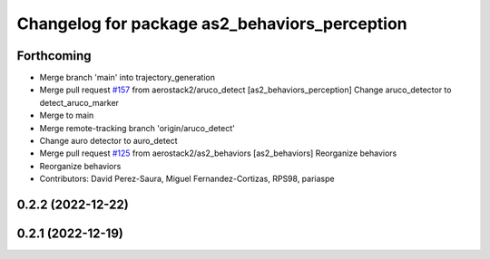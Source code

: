^^^^^^^^^^^^^^^^^^^^^^^^^^^^^^^^^^^^^^^^^^^^^^
Changelog for package as2_behaviors_perception
^^^^^^^^^^^^^^^^^^^^^^^^^^^^^^^^^^^^^^^^^^^^^^

Forthcoming
-----------
* Merge branch 'main' into trajectory_generation
* Merge pull request `#157 <https://github.com/aerostack2/aerostack2/issues/157>`_ from aerostack2/aruco_detect
  [as2_behaviors_perception] Change aruco_detector to detect_aruco_marker
* Merge to main
* Merge remote-tracking branch 'origin/aruco_detect'
* Change auro detector to auro_detect
* Merge pull request `#125 <https://github.com/aerostack2/aerostack2/issues/125>`_ from aerostack2/as2_behaviors
  [as2_behaviors] Reorganize behaviors
* Reorganize behaviors
* Contributors: David Perez-Saura, Miguel Fernandez-Cortizas, RPS98, pariaspe

0.2.2 (2022-12-22)
------------------

0.2.1 (2022-12-19)
------------------

